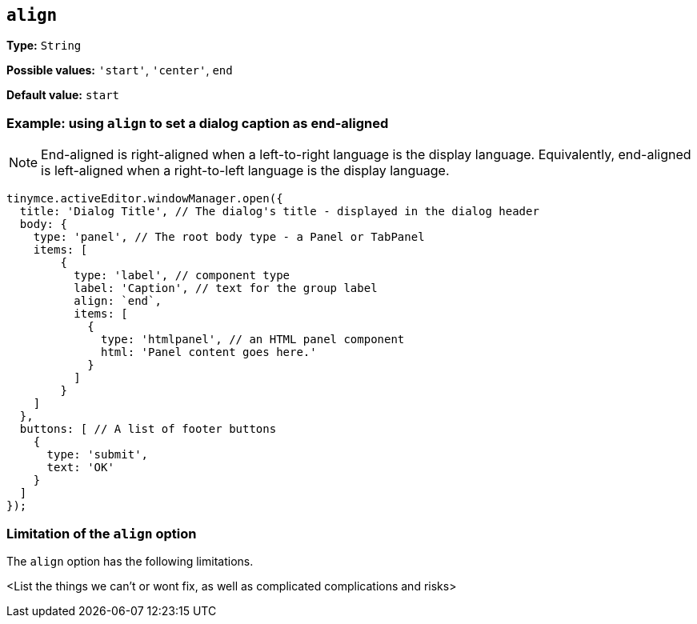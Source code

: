 [[align]]
== `align`

////
Add optional align property to labels to control text alignment

Right-text alignment would help align the disclaimer label to the right of the dialog:
////

////
What does the option do? Why/when use it?
What is the values you can use and what do they do?
Is there any risks? (But explain them without saying the word `risk` or similar. Use warnings if needed.) For longer, complicated 'risks' and issues, use the limitations section.
////

*Type:* `+String+`

*Possible values:* `'+start+'`, `'+center+'`, `+end+`

*Default value:* `+start+`

=== Example: using `align` to set a dialog caption as end-aligned

NOTE: End-aligned is right-aligned when a left-to-right language is the display language. Equivalently, end-aligned is left-aligned when a right-to-left language is the display language.

[source,js]
----
tinymce.activeEditor.windowManager.open({
  title: 'Dialog Title', // The dialog's title - displayed in the dialog header
  body: {
    type: 'panel', // The root body type - a Panel or TabPanel
    items: [ 
        {
          type: 'label', // component type
          label: 'Caption', // text for the group label
          align: `end`,
          items: [
            {
              type: 'htmlpanel', // an HTML panel component
              html: 'Panel content goes here.'
            }
          ] 
        }
    ]
  },
  buttons: [ // A list of footer buttons
    {
      type: 'submit',
      text: 'OK'
    }
  ]
});
----

// Remove if not applicable
=== Limitation of the `align` option

The `align` option has the following limitations.

<List the things we can't or wont fix, as well as complicated complications and risks>
